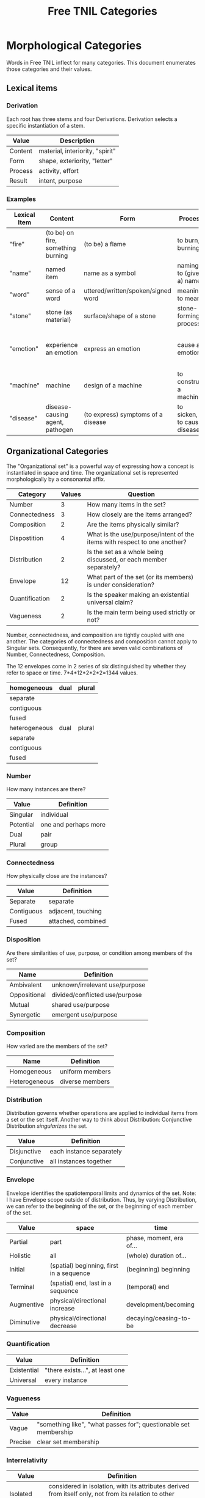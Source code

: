#+title: Free TNIL Categories
* Morphological Categories
Words in Free TNIL inflect for many categories. This document enumerates those categories and their values.

** Lexical items

*** Derivation
Each root has three stems and four Derivations.
Derivation selects a specific instantiation of a stem.

| Value   | Description                     |
|---------+---------------------------------|
| Content | material, interiority, "spirit" |
| Form    | shape, exteriority, "letter"    |
| Process | activity, effort                |
| Result  | intent, purpose                 |


*** Examples
| Lexical Item | Content                            | Form                               | Process                     | Result                                                       |
|--------------+------------------------------------+------------------------------------+-----------------------------+--------------------------------------------------------------|
| "fire"       | (to be) on fire, something burning | (to be) a flame                    | to burn, burning            | something burnt or heated by fire                            |
| "name"       | named item                         | name as a symbol                   | naming, to (give a) name    | identification                                               |
| "word"       | sense of a word                    | uttered/written/spoken/signed word | meaning, to mean            | referent of a word                                           |
| "stone"      | stone (as material)                | surface/shape of a stone           | stone-forming process       | something made of stone                                      |
| "emotion"    | experience an emotion              | express an emotion                 | cause an emotion            | psychological purpose of emotion or associated need/tendency |
| "machine"    | machine                            | design of a machine                | to construct a machine      | result of using a machine                                    |
| "disease"    | disease-causing agent, pathogen    | (to express) symptoms of a disease | to sicken, to cause disease | long term outcome, prognosis                                 |

** Organizational Categories
The "Organizational set" is a powerful way of expressing how a concept is instantiated in space and time.
The organizational set is represented morphologically by a consonantal affix.
| Category       | Values | Question                                                                 |
|----------------+--------+--------------------------------------------------------------------------|
| Number         |      3 | How many items in the set?                                               |
| Connectedness  |      3 | How closely are the items arranged?                                      |
| Composition    |      2 | Are the items physically similar?                                        |
| Dispostition   |      4 | What is the use/purpose/intent of the items with respect to one another? |
| Distribution   |      2 | Is the set as a whole being discussed, or each member separately?        |
| Envelope       |     12 | What part of the set (or its members) is under consideration?            |
| Quantification |      2 | Is the speaker making an existential universal claim?                    |
| Vagueness      |      2 | Is the main term being used strictly or not?                             |

Number, connectedness, and composition are tightly coupled with one another.
The categories of connectedness and composition cannot apply to Singular sets.
Consequently, for there are seven valid combinations of Number, Connectedness, Composition.

The 12 envelopes come in 2 series of six distinguished by whether they refer to space or time.
7*4*12*2*2*2=1344 values.

| homogeneous   | dual | plural |
|---------------+------+--------|
| separate      |      |        |
| contiguous    |      |        |
| fused         |      |        |
|---------------+------+--------|
| heterogeneous | dual | plural |
|---------------+------+--------|
| separate      |      |        |
| contiguous    |      |        |
| fused         |      |        |

*** Number
How many instances are there?
| Value       | Definition                     |
|-------------+--------------------------------|
| Singular    | individual                     |
| Potential   | one and perhaps more           |
| Dual        | pair                           |
| Plural      | group                          |
*** Connectedness
How physically close are the instances?
| Value      | Definition         |
|------------+--------------------|
| Separate   | separate           |
| Contiguous | adjacent, touching |
| Fused      | attached, combined |
*** Disposition
Are there similarities of use, purpose, or condition among members of the set?
| Name         | Definition                     |
|--------------+--------------------------------|
| Ambivalent   | unknown/irrelevant use/purpose |
| Oppositional | divided/conflicted use/purpose |
| Mutual       | shared use/purpose             |
| Synergetic   | emergent use/purpose           |
*** Composition
How varied are the members of the set?
| Name          | Definition        |
|---------------+-------------------|
| Homogeneous   | uniform members   |
| Heterogeneous | diverse members   |

*** Distribution
Distribution governs whether operations are applied to individual items from a set or the set itself.
Another way to think about Distribution: Conjunctive Distribution /singularizes/ the set.
| Value       | Definition               |
|-------------+--------------------------|
| Disjunctive | each instance separately |
| Conjunctive | all instances together   |

*** Envelope
Envelope identifies the spatiotemporal limits and dynamics of the set.
Note: I have Envelope scope outside of distribution.
Thus, by varying Distribution, we can refer to the beginning of the set, or the beginning of each member of the set.

| Value      | space                                    | time                     |
|------------+------------------------------------------+--------------------------|
| Partial    | part                                     | phase, moment, era of... |
| Holistic   | all                                      | (whole) duration of...   |
| Initial    | (spatial) beginning, first in a sequence | (beginning) beginning    |
| Terminal   | (spatial) end, last in a sequence        | (temporal) end           |
| Augmentive | physical/directional increase            | development/becoming     |
| Diminutive | physical/directional decrease            | decaying/ceasing-to-be   |

*** Quantification

| Value       | Definition                      |
|-------------+---------------------------------|
| Existential | "there exists...", at least one |
| Universal   | every instance                  |

*** Vagueness
| Value   | Definition                                                       |
|---------+------------------------------------------------------------------|
| Vague   | "something like", "what passes for"; questionable set membership |
| Precise | clear set membership                                             |

*** Interrelativity
| Value        | Definition                                                                                                    |
|--------------+---------------------------------------------------------------------------------------------------------------|
| Isolated     | considered in isolation, with its attributes derived from itself only, not from its relation to other objects |
| Interrelated | considered in relation with all objects associated to it in discourse, with its attributes maybe derived not only from itself, but also from its relation to other objects |

*** Tangibility
| Value    | Definition                                                                               |
|----------|------------------------------------------------------------------------------------------|
| Tangible | might have a physical/concrete/observable influence on the world                         |
| Ideal    | may only exist as an hypothesis/thought/model, without any physical bearing on the world |

The two previous categories give equivalents to values of the old Perspective category :
 - Tangible corresponds to both Monadic and Polyadic. The distinction between those two is represented by Distribution here, Interrelativity adds a new distinction altogether
 - Isolated + Ideal corresponds to Abstract. Here we consider the entity as an abstraction, an ideal that only depends on itself ; like a Platonic ideal, which matches the definition of Abstract.
 - Interrelated + Ideal corresponds to Nomic. Here we consider the entity as an abstraction encompassing all of its relations with instances of other entities. We therefore obtain an archetype, which all Tangible instances of the entity emulate more or less.
 
** Telicity
Is it goal- or process-driven?
| Value  | Definition                             |
|--------+----------------------------------------|
| Telic  | goal-driven, completable action        |
| Atelic | process-driven, non-completable action |
** Comparison
| Name | Definition |
|------+------------|
|      |            |
** Domain
Domain selects the context in which the word is deployed.
| Value         | Definition            |
|---------------+-----------------------|
| Material      | objective             |
| Social        | cultural/personal     |
| Metaphorical  | analogical/rhetorical |
| Philosophical | gestalt               |
*** Material
The Material Domain refers to physical reality of sensible objects.
*** Social
The Social Domain draws attention to the social or cultural dimensions of the subject of discussion.
*** Metaphorical
The Metaphorical Domain considers the analogical, rhetorical, or significative use of a word, rather than its literal definition.
*** Philosophical
The Philosophical Domain considers the full historical and philosophical range of meanings of a word.
** Discourse categories
*** What is meant by a 'discourse category'?
Conversation relates two logically distinct contexts:
1. the content or subject matter of our our conversation, and
2. the people involved in having the conversation; speaker and
   audience plus the performative, rhetorical or communicative actions
   performed between them.

I will call the former 'content level' and the latter 'discourse
level'. While persons and events might coincide between these two
levels, they are indeed very different and the grammar of the language
should reflect this fact.

As an extreme example of overlap between the contexts, someone might
make a sandwich and narrate to themselves every step of the
process: "I slice some bread. I spread peanut butter on one slice and
jelly on another slice..."

In this case, the same individual is the subject spoken about at the
content level, and both speaker and audience at the discourse
level. The former is a description of something in the world, in this
case the activity of the speaker as they assemble a sandwich, while
the latter is simply a person talking to themselves. We can change the
discourse context independently, for instance by having the speaker
use the same series of utterances as a demonstration or tutorial of
how to make a sandwich.

If the two contexts share persons or events, they can be often
distinguished by time, modalization, and role. We often speak about
our past or possible future selves. For example, when giving a
command, "(You) spread peanut butter on the bread", the content is a
possible future state where the addressee is performing the named
action. The discourse level is an instruction or command.

Even if, as in our example of narrating the assembly of a sandwich,
there is no difference in time and modalization, we can make the
distinction that at the content level there is a sandwich maker, and
at the discourse level there is a speaker and a listener. The fact
that all three are the same person in no way diminishes our ability to
differentiate what that person is doing in each role (making a
sandwich, vs. speaking/listening).

*** Illocution
**** What does the speech *do*?
The view I want to adopt here is that all language is performative:
every utterance *does something*.  Truth claims are only one kind of
speech act that happens to have received preferential treatment at the
hands of the logicians. But let us not be fooled: even a simple claim
like, "The sky is blue" entails a new fact about the world. Namely it
is now true that "I claim that the sky is blue".

And these facts about what people claim to be true have important
consequences. It is on their basis that we call someone honest or
dishonest, well- or ill-informed, fair-minded or hypocritical, and so
on. Because we are committed to truth, and there is a whole system of
trust and consensus reality interwoven with it, it makes sense to mark
truth claims as a distinct category.

Illocution can only be used to indicate speech acts made in the first
person. I cannot, of instance, use Illocution to say, "Alice
instructed Bob to make a sandwich." For speech acts made by 2nd and
3rd persons, the language will require verbs for "warn", "promise",
"inform", "command", and so on. It is therefore sufficient to have
only two values for Illocution: Assertive and Performative. The former
marks truth claims and latter all other speech acts.

Consider these:

#+begin_quote
"I warn you"+Assertive

"I warn you"+Performative
#+end_quote

The first is a claim, it presumes that some other sign or speech act
carries the warning, while the sentence merely asserts that warning
takes place. The second really is the warning. And having only two
values means an open class of verbs naming speech acts that may be
either mentioned (in Assertive sentences) or used (in Performative
sentences).

It may be helpful here to consider that a sentence like, "I warn
you..." seems like a speech act, while "I warn them..." is a claim. "I
warn them..." *cannot* be the same sentence the speaker used as a
warning—otherwise it would refer to the recipient of the command in
the 2nd person: "I warn *you*..."

*** Expectation
Now for the category of Expectation, it's purpose is to mark what kind
of response the speaker desires from their audience. Broadly speaking,
the three expectations work as generalized versions of the classic
trio of sentence purposes in English (Declarative, Interrogative, and
Imperative), and may also be thought of as corresponding to an
expected "channel" in which the response will take place (as thought,
speech, and action).

|                   | Cognitive   | Discursive    | Motive     |
|-------------------+-------------+---------------+------------|
| intended response | thought     | speech        | action     |
| sentence purpose  | declarative | interrogative | imperative |

Expectation is not to be used for things like polite
"question-commands" or rhetorical questions: rather, it should mark
how the speaker actually intends their conversational partner to
respond. The reason for this is that the verbs naming speech acts
(which have replaced many of the Illocutions) can be used in tandem
with Expectation and Illocution to produce both direct and indirect
commands.

Speech acts like warnings and commands may be, but are not
necessarily, truth claims. Consider the following utterances:

#+begin_quote
If you touch the stove, you will get burned.

I warn you not to touch the stove.
#+end_quote

The first sentence seems like a truth claim, but it can be *used* as a
warning. The second is explicitly a warning, but it may be only the
*mention* of a warning previously given—in other words, it may be an
assertion that a warning was issued.

|            | Assertive                                              | Performative                                                           |
|------------+--------------------------------------------------------+------------------------------------------------------------------------|
| Cognitive  | truth claim inviting only mental consideration         | stipulation or declaration entailing cognitive change (c.f. =let x = y=) |
| Discursive | truth claim inviting rebuttal, comment, or explanation | request for comment                                                    |
| Motive     | truth claim inviting listener to take action           | warning, command, specific call to action                              |

Consider, for example, the following sentence in each of the 6
Illocution×Expectation combinations listed in the preceding
table. This sentence does not name a speech act, so it demonstrates
the power and flexibility of the new Illocution×Expectation scheme.

#+begin_quote
There is toilet paper on your shoe.
#+end_quote

|            | Assertive                                                            | Performative                                                        |
|------------+----------------------------------------------------------------------+---------------------------------------------------------------------|
| Cognitive  | I claim there is toilet paper on your shoe.                          | Consider yourself informed that there is toilet paper on your shoe. |
| Discursive | Comment on the toilet paper on your shoe.                            | Isn't that toilet paper on your shoe?                               |
| Motive     | I claim there is toilet paper on your shoe, (do something about it). | Do something about the toilet paper on your shoe!                   |

Note the capacity here for making indirect, but clearly marked
commands and questions. Honestly this system is so alien to me that
I'm not sure if it will work, but it also manages to cover all the
bases I can think of.  Also note that you can turn those into explicit
commands and questions simply by adding the right verb, so instead of
"There is toilet paper on your shoe"+Performative+Motive, you could
easily say, "You clean your shoe"+Performative+Motive to make explicit
what you want your listener to do.

*** Evidentials
Evidentials mark the source of information presented in an utterance.
The categories of evidence are chosen to mark clear distinctions in categories of evidence while discouraging escalation of claims.
Thus, remembered sensory knowledge is treated differently than present sensory knowledge, but all unverifiable first-person claims share a category.
All forms of evidence can be unreliable, and different thinkers disagree about which are most valid under which circumstances.
Persons can be mistaken, deceived, or motivated in their thinking, and this language must not shy away from that.

| Name             | Gloss                                   | Description                                                            |
|------------------+-----------------------------------------+------------------------------------------------------------------------|
| Credential       | "I believe/assume/posit/hypothesize..." | belief with unspecified evidence                                       |
| Observational    | "I observe..."                          | present sensory knowledge                                              |
| Recollective     | "I remember..."                         | past sensory knowledge                                                 |
| Reportive        | "Someone informed me..."                | 2nd-hand knowledge/hearsay from specific informants                    |
| Conventional     | "I know through cultural means..."      | general cultural knowledge                                             |
| Inferential      | "I conclude..."                         | result of rational process (however informal)                          |
| Analogical       | "I analogize..."                        | result of comparison, induction, extrapolation, or ostension           |
| Non-Apprehensive | "I know by negative means..."           | conclusion from absence of evidence, failure/absurdity of alternatives |
| Imaginary        | [non-claim: unreal]                     | statement not thought to be true, (used in conjunction with mood)      |

**** Credential
#+begin_quote
I think...
#+end_quote

The Credential Evidentiality marks claims supported only by private first-person evidence.
It covers hunches, intuitions, beliefs, opinions, unsubstantiated theories, and forms of so-called direct knowledge.
These diverse means of acquiring knowledge fall under a single evidentiary category so that no one can "escalate" the trustworthiness of first person information.
For example, if we hold that mystical visions carry more weight than mere opinion, an unscrupulous person could claim that their private hunch was in fact prophesy.
The purpose of evidentials is to establish the grounds upon which the conversants can come to a shared understanding of reality.
It is therefore desirable not to distinguish between evidentials which are not amenable to 2nd or 3rd person verification.
Most schools of thought agree that Credential is one of the weakest forms of evidence.
However, mystical and individualist thinkers may place it above the rest as "conscience" or "conviction", or even "revelation".

- I think they are up to some mischief.
- The gods have shown me the future.
- Nurture is as influential as nature.

**** Observational
#+begin_quote
I observe...
#+end_quote

The Observational Evidentiality expresses present sensory knowledge.
Observational is to be used when the speaker can see, hear, smell, taste, or feel the subject of conversation.
It is the evidentiary form par excellance of the empricisists.
However it is used less frequently than the Recollective because of the infrequency with which claims can be immediately verified by sense.

- The ground is soft.
- She burnt the toast.
- There are four lights.

**** Recollective
#+begin_quote
I remember...
#+end_quote

The Recollective Evidentiality indicates remembered sensory knowledge.
This evidentiality is separate from Observational because of memory's documented unreliability.
Though generally considered weaker than the Observational, the efficacy of sense memory is a presumption of any empiricist philosophy.

- They drove off in a green truck.
- He sometimes wears a hat.
- The trail begins nearby.

**** Reportive
#+begin_quote
My source informs me...
I was taught...
#+end_quote

The Reportive Evidentiality claims one or more specific individuals as knowledge sources.
Using Reportive indicates that the speaker could attribute the claim to an identifiable person or text.
(Though of course the speaker is under no obligation to divulge their informant's identity.)
Statements in the Reportive are held to be as trustworthy as the source of the information.

- Searing meat doesn't seal in the juices.
- There are billions and billions of stars.
- Nobody expects the Spanish Inquisition.

**** Conventional
#+begin_quote
They say...
I read somewhere...
#+end_quote

The Conventional Evidentiality marks knowledge issuing from non-specific second-hand sources.
It is used for second-hand evidence that cannot be attributed to an individual.
This includes matters of socially determined knowledge.

- You know what they say...
- Augustine is the patron saint of brewers.
- Nevada is part of the United States.
- Carbohydrates are bad for one's health.

**** Inferential
The Inferential Evidentiality attributes knowledge to a process of (possibly informal) reasoning.
Utterances marked Inferential are held to be as valid as their most disputable premise or means of inference.
Use of Inferential suggests that the speaker could make their reasoning public.

- They must have left in a hurry.
- Only the guilty have reason to fear.

**** Analogical
#+begin_quote
I analogize...
#+end_quote

The Analogical Evidentiality attributes knowledge to analogy, comparison, ostention, generalization, particularization, or induction.
Some philosophies consider analogical reasoning problematic, while others claim all other sources of knowledge are ultimately derived from comparison.

- Other animals have first-person experiences.
- Gravity is ubiquitous.
- Primes continue without end.

**** Non-Apprehensive
#+begin_quote
Lack of evidence suggests... 
#+end_quote

The Non-Apprehensive indicates that an absence of evidence or failure or contradiction of alternatives is the source of the knowledge.
Opinions are divided on the validity of knowledge acquired through this means.

This evidentiality would be used in statements like the following:

- There are no interstellar civilizations.
- Supernatural beings do not exist.
- This house is free of tigers.
- A round square cannot be constructed.

**** Imaginary
#+begin_quote
I imagine...
#+end_quote

The Imaginary Evidential marks statements the speaker does not know or believe to be true.
It is used in combination with irrealis moods to discuss states of affairs contrary to fact.

- Water lilies fly.
- The old gods still dwell in the wild, lonely places.
- All swans are white.
- If I were a rich man...
